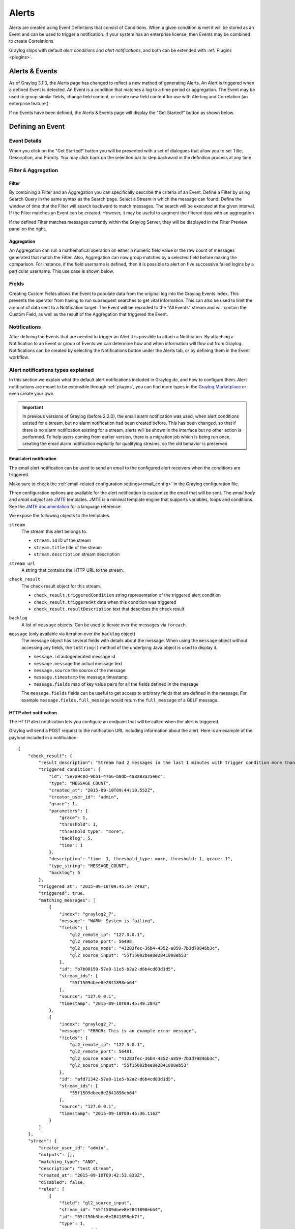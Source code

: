 .. _alerts:

Alerts
******

.. Important::The Alerting system for Graylog 3.1.x has been completely rewritten and the procedure for creating alerts differs greatly from releases 3.0.x and prior. Please refer to the version of Graylog you are running to avoid confusion. You can select the version of Graylog documentation by referring to the bottom of the bar at the left of the screen.

Alerts are created using Event Definitions that consist of Conditions. When a given condition is met it will be stored as an Event and can be used to trigger a notification. If your system has an enterprise license, then Events may be combined to create Correlations.


Graylog ships with default *alert conditions* and *alert notifications*, and both can be extended with :ref:`Plugins <plugins>`.

Alerts & Events
---------------
As of Graylog 3.1.0, the Alerts page has changed to reflect a new method of generating Alerts. An Alert is triggered when a defined Event is detected.
An Event is a condition that matches a log to a time period or aggregation. The Event may be used to group similar fields, change field content,
or create new field content for use with Alerting and Correlation (an enterprise feature.)

If no Events have been defined, the Alerts & Events page will display the "Get Started!" button as shown below.

.. image:: /images/alerts_starting_page_no_events.png

Defining an Event
-----------------
Event Details
=============
When you click on the "Get Started!" button you will be presented with a set of dialogues that allow you to set
Title, Description, and Priority. You may click back on the selection bar to step backward in the definition
process at any time.

.. image:: /images/alerts_event_details.png

Filter & Aggregation
====================
Filter
^^^^^^
By combining a Filter and an Aggregation you can specifically describe the criteria of an Event.
Define a Filter by using Search Query in the same syntax as the Search page. Select a Stream in
which the message can found. Define the window of time that the Filter will search backward to match messages.
The search will be executed at the given interval. If the Filter matches an Event can be created.
However, it may be useful to augment the filtered data with an aggregation

.. image:: /images/alerts_filter_definition.png

If the defined Filter matches messages currently within the Graylog Server, they will be displayed
in the Filter Preview panel on the right.

Aggregation
^^^^^^^^^^^
An Aggregation can run a mathematical operation on either a numeric field value or the raw count of
messages generated that match the Filter. Also, Aggregation can now group matches by a selected field
before making the comparison. For instance, if the field username is defined, then it is possible to
alert on five successive failed logins by a particular username.
This use case is shown below.

.. image:: /images/alerts_aggregation_example.png

Fields
======
Creating Custom Fields allows the Event to populate data from the original log into the
Graylog Events index. This prevents the operator from having to run subsequent searches to get
vital information. This can also be used to limit the amount of data sent to
a Notification target. The Event will be recorded to the "All Events" stream
and will contain the Custom Field, as well as the result of the Aggregation that triggered
the Event.

.. image:: /images/alerts_customField_display.png

Notifications
=============
After defining the Events that are needed to trigger an Alert it is possible to attach a Notifcation.
By attaching a Notification to an Event or group of Events we can determine how and when information
will flow out from Graylog. Notifications can be created by selecting the Notifications button under
the Alerts tab, or by defining them in the Event workflow.

Alert notifications types explained
===================================
In this section we explain what the default alert notifications included in Graylog do, and how to configure them. Alert notifications are meant to be extensible through :ref:`plugins`, you can find more types in the `Graylog Marketplace <http://marketplace.graylog.org>`__ or even create your own.

.. important:: In previous versions of Graylog (before 2.2.0), the email alarm notification was used, when alert conditions existed for a stream, but no alarm notification had been created before. This has been changed, so that if there is no alarm notification existing for a stream, alerts will be shown in the interface but no other action is performed. To help users coming from earlier version, there is a migration job which is being run once, creating the email alarm notification explicitly for qualifying streams, so the old behavior is preserved.

Email alert notification
^^^^^^^^^^^^^^^^^^^^^^^^

The email alert notification can be used to send an email to the configured alert receivers when the conditions are triggered.

Make sure to check the :ref:`email-related configuration settings<email_config>` in the Graylog configuration file.

Three configuration options are available for the alert notification to customize the email that will be sent.
The *email body* and *email subject* are `JMTE <https://github.com/DJCordhose/jmte>`__ templates. JMTE is a minimal template engine that supports variables, loops and conditions. See the `JMTE documentation <https://cdn.rawgit.com/DJCordhose/jmte/master/doc/index.html>`__ for a language reference.

We expose the following objects to the templates.

``stream``
  The stream this alert belongs to.

  * ``stream.id`` ID of the stream
  * ``stream.title`` title of the stream
  * ``stream.description`` stream description
``stream_url``
  A string that contains the HTTP URL to the stream.
``check_result``
  The check result object for this stream.

  * ``check_result.triggeredCondition`` string representation of the triggered alert condition
  * ``check_result.triggeredAt`` date when this condition was triggered
  * ``check_result.resultDescription`` text that describes the check result
``backlog``
  A list of ``message`` objects. Can be used to iterate over the messages via ``foreach``.

``message`` (only available via iteration over the ``backlog`` object)
  The message object has several fields with details about the message. When using the ``message`` object without accessing any fields, the ``toString()`` method of the underlying Java object is used to display it.

  * ``message.id`` autogenerated message id
  * ``message.message`` the actual message text
  * ``message.source`` the source of the message
  * ``message.timestamp`` the message timestamp
  * ``message.fields`` map of key value pairs for all the fields defined in the message

  The ``message.fields`` fields can be useful to get access to arbitrary fields that are defined in the message. For example ``message.fields.full_message`` would return the ``full_message`` of a GELF message.

.. image:: /images/alerts_email_notification.png

HTTP alert notification
^^^^^^^^^^^^^^^^^^^^^^^
The HTTP alert notification lets you configure an endpoint that will be called when the alert is triggered.

Graylog will send a POST request to the notification URL including information about the alert. Here is an example of the payload included in a notification::

  {
      "check_result": {
          "result_description": "Stream had 2 messages in the last 1 minutes with trigger condition more than 1 messages. (Current grace time: 1 minutes)",
          "triggered_condition": {
              "id": "5e7a9c8d-9bb1-47b6-b8db-4a3a83a25e0c",
              "type": "MESSAGE_COUNT",
              "created_at": "2015-09-10T09:44:10.552Z",
              "creator_user_id": "admin",
              "grace": 1,
              "parameters": {
                  "grace": 1,
                  "threshold": 1,
                  "threshold_type": "more",
                  "backlog": 5,
                  "time": 1
              },
              "description": "time: 1, threshold_type: more, threshold: 1, grace: 1",
              "type_string": "MESSAGE_COUNT",
              "backlog": 5
          },
          "triggered_at": "2015-09-10T09:45:54.749Z",
          "triggered": true,
          "matching_messages": [
              {
                  "index": "graylog2_7",
                  "message": "WARN: System is failing",
                  "fields": {
                      "gl2_remote_ip": "127.0.0.1",
                      "gl2_remote_port": 56498,
                      "gl2_source_node": "41283fec-36b4-4352-a859-7b3d79846b3c",
                      "gl2_source_input": "55f15092bee8e2841898eb53"
                  },
                  "id": "b7b08150-57a0-11e5-b2a2-d6b4cd83d1d5",
                  "stream_ids": [
                      "55f1509dbee8e2841898eb64"
                  ],
                  "source": "127.0.0.1",
                  "timestamp": "2015-09-10T09:45:49.284Z"
              },
              {
                  "index": "graylog2_7",
                  "message": "ERROR: This is an example error message",
                  "fields": {
                      "gl2_remote_ip": "127.0.0.1",
                      "gl2_remote_port": 56481,
                      "gl2_source_node": "41283fec-36b4-4352-a859-7b3d79846b3c",
                      "gl2_source_input": "55f15092bee8e2841898eb53"
                  },
                  "id": "afd71342-57a0-11e5-b2a2-d6b4cd83d1d5",
                  "stream_ids": [
                      "55f1509dbee8e2841898eb64"
                  ],
                  "source": "127.0.0.1",
                  "timestamp": "2015-09-10T09:45:36.116Z"
              }
          ]
      },
      "stream": {
          "creator_user_id": "admin",
          "outputs": [],
          "matching_type": "AND",
          "description": "test stream",
          "created_at": "2015-09-10T09:42:53.833Z",
          "disabled": false,
          "rules": [
              {
                  "field": "gl2_source_input",
                  "stream_id": "55f1509dbee8e2841898eb64",
                  "id": "55f150b5bee8e2841898eb7f",
                  "type": 1,
                  "inverted": false,
                  "value": "55f15092bee8e2841898eb53"
              }
          ],
          "alert_conditions": [
              {
                  "creator_user_id": "admin",
                  "created_at": "2015-09-10T09:44:10.552Z",
                  "id": "5e7a9c8d-9bb1-47b6-b8db-4a3a83a25e0c",
                  "type": "message_count",
                  "parameters": {
                      "grace": 1,
                      "threshold": 1,
                      "threshold_type": "more",
                      "backlog": 5,
                      "time": 1
                  }
              }
          ],
          "id": "55f1509dbee8e2841898eb64",
          "title": "test",
          "content_pack": null
      }
  }

.. _alerts_script_alert:

Legacy Script alert notification
^^^^^^^^^^^^^^^^^^^^^^^^^

The Script Alert Notification lets you configure a script that will be executed when the alert is triggered.

.. important:: Script Alert Notification is an Enterprise Integrations plugin feature and thus requires an :ref:`Enterprise license <enterprise_features>`.


.. image:: /images/alerts_script_notification.png

These are the supported configuration options.

Script Path
    The path to where the script is located. Must me within the :ref:`permitted script path<config_script_alert>` (which is customizable).

Script Timeout
    The maximum time (in milliseconds) the script will be allowed to execute before being forcefully terminated.

Script Arguments
    String of parameters in which the delimiters are either a space-delimited or a new-line. The following argument variables may be used:

    Stream
     The stream this alert belongs to.

      * ``stream_id`` ID of the stream
      * ``stream_name`` title of the stream
      * ``stream_description`` stream description
      * ``stream_url`` a string that contains the URL to the view the relevant messages for the alert. Make sure to set the :ref:`HTTP URL<config_script_alert>` configuration parameter, as there is no default.

    Alert
     The check result object for this stream.

      * ``alert_description`` text that describes the check result
      * ``alert_triggered_at`` date when this condition was triggered
    Condition
     The available conditions to request are

      * ``condition_id`` ID of the condition
      * ``condition_description`` description of the condition
      * ``condition_title`` title of the condition
      * ``condition_type`` type of condition
      * ``condition_grace`` grace period for the condition
      * ``condition_repeat_notification`` repeat notification of the script
Send Alert Data Through STDIN
    Sends JSON alert data through standard in. You can use a JSON parser in your script. ::


     {
       "stream_id": "000000000000000000000001",
       "stream_name": "All messages",
       "stream_description": "Stream containing all messages",
       "stream_url": "http://localhost:8080///streams/000000000000000000000001/messages?rangetype=absolute&from=2019-01-25T20:57:50.793Z&to=2019-01-25T21:02:50.793Z&q=*",
       "alert_description": "Stream received messages matching <has_field:\"true\"> (Current grace time: 0 minutes)",
       "alert_triggered_at": "2019-01-25T21:02:50.793Z",
       "condition_id": "ea9fcdff-2037-44f9-801e-099bf4bb3dbd",
       "condition_description": "field: has_field, value: true, grace: 0, repeat notifications: false",
       "condition_title": "has_field",
       "condition_type": "field_content_value",
       "condition_grace": 0,
       "condition_parameters": {
         "backlog": 10,
         "repeat_notifications": false,
         "field": "has_field",
         "query": "*",
         "grace": 0,
         "value": "true"
       },
       "condition_repeat_notifications": false,
       "message_backlog": [
         {
           "has_field": "true",
           "gl2_remote_ip": "127.0.0.1",
           "gl2_remote_port": 56246,
           "streams": [
             "000000000000000000000001"
           ],
           "gl2_source_node": "e065896b-8a9a-4f45-83f2-e740525ed035",
           "_id": "92839500-20e4-11e9-8175-0637e3f7ecfc",
           "source": "example.org",
           "message": "Hello there",
           "gl2_source_input": "5c2e99687a90e30a3512f766",
           "facility": "test",
           "timestamp": "2019-01-25T21:02:49.423Z"
         },
         {
           "has_field": "true",
           "gl2_remote_ip": "127.0.0.1",
           "gl2_remote_port": 56245,
           "streams": [
             "000000000000000000000001"
           ],
           "gl2_source_node": "e065896b-8a9a-4f45-83f2-e740525ed035",
           "_id": "928087c0-20e4-11e9-8175-0637e3f7ecfc",
           "source": "example.org",
           "message": "Hello there",
           "gl2_source_input": "5c2e99687a90e30a3512f766",
           "facility": "test",
           "timestamp": "2019-01-25T21:02:49.403Z"
         }
       ],
       "message_backlog_size": 5
     }

    Script Alert Notification success is determined by its exit value; success equals zero.
    Any non-zero exit value will cause it to fail.
    Returning any error text through STDERR will also cause the alarm callback to fail.

    Here is a sample Python script that shows all of the supported Script Alert Notification
    functionality (argument parsing, STDIN JSON parsing, STDOUT, exit values, and returning an exit value).::

        #!/usr/bin/env python3
        import json
        import sys
        import time


        # Function that prints text to standard error
        def print_stderr(*args, **kwargs):
            print(*args, file=sys.stderr, **kwargs)

        # Main function
        if __name__ == "__main__":

            # Print out all input arguments.
            sys.stdout.write("All Arguments Passed In: " + ' '.join(sys.argv[1:]) + "\n")
            sys.stdout.write("Stream Name: " + sys.argv[2] + "\n")
            sys.stdout.write("Stream Description: " + sys.argv[3] + "\n")
            sys.stdout.write("Alert Triggered At: " + sys.argv[6] + "\n")

            # Turn stdin.readlines() array into a string
            std_in_string = ''.join(sys.stdin.readlines())

            # Load JSON
            alert_object = json.loads(std_in_string)

            # Extract some values from the JSON.
            sys.stdout.write("Values from JSON: \n")
            sys.stdout.write("Stream ID: " + alert_object["stream_id"] + "\n")
            sys.stdout.write("Stream Name: " + alert_object["stream_name"] + "\n")
            sys.stdout.write("Alert Triggered At: " + alert_object["alert_triggered_at"] + "\n")

            # Extract Message Backlog field from JSON.
            sys.stdout.write("\n\nFields:\n")
            for message in alert_object["message_backlog"]:
                for field in message.keys():
                    print("Field: " + field)
                    print("Value: " + str(message[field]))

            # Write to stderr if desired
            # print_stderr("Test return through standard error")

            # Return an exit value. Zero is success, non-zero indicates failure.
            exit(0)



Event Summary
=============
When all of the components have been defined the Event Summary will be displayed to the user.
At this time, the user may select a previous point in the Workflow to change a parameter.
The user may also cancel out of the workflow, select done. The Event may be viewed under
Alerts>Event Definitions.



All events stream
---------------
The All events stream can be used to view all previous Events that have been triggered.
The Event is recorded with the fields defined in the Custom Fields portion of the Event.

.. image:: /images/alerts_all_events_stream.png
